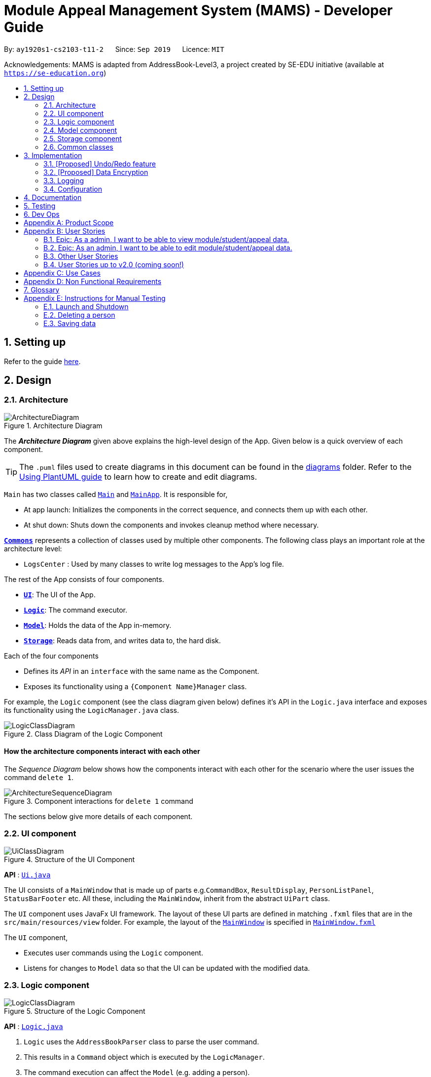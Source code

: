 = Module Appeal Management System (MAMS) - Developer Guide
:site-section: DeveloperGuide
:toc:
:toc-title:
:toc-placement: preamble
:sectnums:
:imagesDir: images
:stylesDir: stylesheets
:xrefstyle: full
ifdef::env-github[]
:tip-caption: :bulb:
:note-caption: :information_source:
:warning-caption: :warning:
endif::[]
:repoURL: https://github.com/AY1920S1-CS2103-T11-2/main/tree/master

By: `ay1920s1-cs2103-t11-2`      Since: `Sep 2019`      Licence: `MIT`

Acknowledgements: MAMS is adapted from AddressBook-Level3, a project created by SE-EDU initiative (available at `https://se-education.org`)

== Setting up

Refer to the guide <<SettingUp#, here>>.

== Design

[[Design-Architecture]]
=== Architecture

.Architecture Diagram
image::ArchitectureDiagram.png[]

The *_Architecture Diagram_* given above explains the high-level design of the App. Given below is a quick overview of each component.

[TIP]
The `.puml` files used to create diagrams in this document can be found in the link:{repoURL}/docs/diagrams/[diagrams] folder.
Refer to the <<UsingPlantUml#, Using PlantUML guide>> to learn how to create and edit diagrams.

`Main` has two classes called link:{repoURL}/src/main/java/seedu/address/Main.java[`Main`] and link:{repoURL}/src/main/java/seedu/address/MainApp.java[`MainApp`]. It is responsible for,

* At app launch: Initializes the components in the correct sequence, and connects them up with each other.
* At shut down: Shuts down the components and invokes cleanup method where necessary.

<<Design-Commons,*`Commons`*>> represents a collection of classes used by multiple other components.
The following class plays an important role at the architecture level:

* `LogsCenter` : Used by many classes to write log messages to the App's log file.

The rest of the App consists of four components.

* <<Design-Ui,*`UI`*>>: The UI of the App.
* <<Design-Logic,*`Logic`*>>: The command executor.
* <<Design-Model,*`Model`*>>: Holds the data of the App in-memory.
* <<Design-Storage,*`Storage`*>>: Reads data from, and writes data to, the hard disk.

Each of the four components

* Defines its _API_ in an `interface` with the same name as the Component.
* Exposes its functionality using a `{Component Name}Manager` class.

For example, the `Logic` component (see the class diagram given below) defines it's API in the `Logic.java` interface and exposes its functionality using the `LogicManager.java` class.

.Class Diagram of the Logic Component
image::LogicClassDiagram.png[]

[discrete]
==== How the architecture components interact with each other

The _Sequence Diagram_ below shows how the components interact with each other for the scenario where the user issues the command `delete 1`.

.Component interactions for `delete 1` command
image::ArchitectureSequenceDiagram.png[]

The sections below give more details of each component.

[[Design-Ui]]
=== UI component

.Structure of the UI Component
image::UiClassDiagram.png[]

*API* : link:{repoURL}/src/main/java/seedu/address/ui/Ui.java[`Ui.java`]

The UI consists of a `MainWindow` that is made up of parts e.g.`CommandBox`, `ResultDisplay`, `PersonListPanel`, `StatusBarFooter` etc. All these, including the `MainWindow`, inherit from the abstract `UiPart` class.

The `UI` component uses JavaFx UI framework. The layout of these UI parts are defined in matching `.fxml` files that are in the `src/main/resources/view` folder. For example, the layout of the link:{repoURL}/src/main/java/seedu/address/ui/MainWindow.java[`MainWindow`] is specified in link:{repoURL}/src/main/resources/view/MainWindow.fxml[`MainWindow.fxml`]

The `UI` component,

* Executes user commands using the `Logic` component.
* Listens for changes to `Model` data so that the UI can be updated with the modified data.

[[Design-Logic]]
=== Logic component

[[fig-LogicClassDiagram]]
.Structure of the Logic Component
image::LogicClassDiagram.png[]

*API* :
link:{repoURL}/src/main/java/seedu/address/logic/Logic.java[`Logic.java`]

.  `Logic` uses the `AddressBookParser` class to parse the user command.
.  This results in a `Command` object which is executed by the `LogicManager`.
.  The command execution can affect the `Model` (e.g. adding a person).
.  The result of the command execution is encapsulated as a `CommandResult` object which is passed back to the `Ui`.
.  In addition, the `CommandResult` object can also instruct the `Ui` to perform certain actions, such as displaying help to the user.

Given below is the Sequence Diagram for interactions within the `Logic` component for the `execute("delete 1")` API call.

.Interactions Inside the Logic Component for the `delete 1` Command
image::DeleteSequenceDiagram.png[]

NOTE: The lifeline for `DeleteCommandParser` should end at the destroy marker (X) but due to a limitation of PlantUML, the lifeline reaches the end of diagram.

[[Design-Model]]
=== Model component

.Structure of the Model Component
image::ModelClassDiagram.png[]

*API* : link:{repoURL}/src/main/java/seedu/address/model/Model.java[`Model.java`]

The `Model`,

* stores a `UserPref` object that represents the user's preferences.
* stores the Address Book data.
* exposes an unmodifiable `ObservableList<Person>` that can be 'observed' e.g. the UI can be bound to this list so that the UI automatically updates when the data in the list change.
* does not depend on any of the other three components.

[NOTE]
As a more OOP model, we can store a `Tag` list in `Address Book`, which `Person` can reference. This would allow `Address Book` to only require one `Tag` object per unique `Tag`, instead of each `Person` needing their own `Tag` object. An example of how such a model may look like is given below. +
 +
image:BetterModelClassDiagram.png[]

[[Design-Storage]]
=== Storage component

.Structure of the Storage Component
image::StorageClassDiagram.png[]

*API* : link:{repoURL}/src/main/java/seedu/address/storage/Storage.java[`Storage.java`]

The `Storage` component,

* can save `UserPref` objects in json format and read it back.
* can save the Address Book data in json format and read it back.

[[Design-Commons]]
=== Common classes

Classes used by multiple components are in the `seedu.addressbook.commons` package.

== Implementation

This section describes some noteworthy details on how certain features are implemented.

// tag::undoredo[]
=== [Proposed] Undo/Redo feature
==== Proposed Implementation

The undo/redo mechanism is facilitated by `VersionedAddressBook`.
It extends `AddressBook` with an undo/redo history, stored internally as an `addressBookStateList` and `currentStatePointer`.
Additionally, it implements the following operations:

* `VersionedAddressBook#commit()` -- Saves the current address book state in its history.
* `VersionedAddressBook#undo()` -- Restores the previous address book state from its history.
* `VersionedAddressBook#redo()` -- Restores a previously undone address book state from its history.

These operations are exposed in the `Model` interface as `Model#commitAddressBook()`, `Model#undoAddressBook()` and `Model#redoAddressBook()` respectively.

Given below is an example usage scenario and how the undo/redo mechanism behaves at each step.

Step 1. The user launches the application for the first time. The `VersionedAddressBook` will be initialized with the initial address book state, and the `currentStatePointer` pointing to that single address book state.

image::UndoRedoState0.png[]

Step 2. The user executes `delete 5` command to delete the 5th person in the address book. The `delete` command calls `Model#commitAddressBook()`, causing the modified state of the address book after the `delete 5` command executes to be saved in the `addressBookStateList`, and the `currentStatePointer` is shifted to the newly inserted address book state.

image::UndoRedoState1.png[]

Step 3. The user executes `add n/David ...` to add a new person. The `add` command also calls `Model#commitAddressBook()`, causing another modified address book state to be saved into the `addressBookStateList`.

image::UndoRedoState2.png[]

[NOTE]
If a command fails its execution, it will not call `Model#commitAddressBook()`, so the address book state will not be saved into the `addressBookStateList`.

Step 4. The user now decides that adding the person was a mistake, and decides to undo that action by executing the `undo` command. The `undo` command will call `Model#undoAddressBook()`, which will shift the `currentStatePointer` once to the left, pointing it to the previous address book state, and restores the address book to that state.

image::UndoRedoState3.png[]

[NOTE]
If the `currentStatePointer` is at index 0, pointing to the initial address book state, then there are no previous address book states to restore. The `undo` command uses `Model#canUndoAddressBook()` to check if this is the case. If so, it will return an error to the user rather than attempting to perform the undo.

The following sequence diagram shows how the undo operation works:

image::UndoSequenceDiagram.png[]

NOTE: The lifeline for `UndoCommand` should end at the destroy marker (X) but due to a limitation of PlantUML, the lifeline reaches the end of diagram.

The `redo` command does the opposite -- it calls `Model#redoAddressBook()`, which shifts the `currentStatePointer` once to the right, pointing to the previously undone state, and restores the address book to that state.

[NOTE]
If the `currentStatePointer` is at index `addressBookStateList.size() - 1`, pointing to the latest address book state, then there are no undone address book states to restore. The `redo` command uses `Model#canRedoAddressBook()` to check if this is the case. If so, it will return an error to the user rather than attempting to perform the redo.

Step 5. The user then decides to execute the command `list`. Commands that do not modify the address book, such as `list`, will usually not call `Model#commitAddressBook()`, `Model#undoAddressBook()` or `Model#redoAddressBook()`. Thus, the `addressBookStateList` remains unchanged.

image::UndoRedoState4.png[]

Step 6. The user executes `clear`, which calls `Model#commitAddressBook()`. Since the `currentStatePointer` is not pointing at the end of the `addressBookStateList`, all address book states after the `currentStatePointer` will be purged. We designed it this way because it no longer makes sense to redo the `add n/David ...` command. This is the behavior that most modern desktop applications follow.

image::UndoRedoState5.png[]

The following activity diagram summarizes what happens when a user executes a new command:

image::CommitActivityDiagram.png[]

==== Design Considerations

===== Aspect: How undo & redo executes

* **Alternative 1 (current choice):** Saves the entire address book.
** Pros: Easy to implement.
** Cons: May have performance issues in terms of memory usage.
* **Alternative 2:** Individual command knows how to undo/redo by itself.
** Pros: Will use less memory (e.g. for `delete`, just save the person being deleted).
** Cons: We must ensure that the implementation of each individual command are correct.

===== Aspect: Data structure to support the undo/redo commands

* **Alternative 1 (current choice):** Use a list to store the history of address book states.
** Pros: Easy for new Computer Science student undergraduates to understand, who are likely to be the new incoming developers of our project.
** Cons: Logic is duplicated twice. For example, when a new command is executed, we must remember to update both `HistoryManager` and `VersionedAddressBook`.
* **Alternative 2:** Use `HistoryManager` for undo/redo
** Pros: We do not need to maintain a separate list, and just reuse what is already in the codebase.
** Cons: Requires dealing with commands that have already been undone: We must remember to skip these commands. Violates Single Responsibility Principle and Separation of Concerns as `HistoryManager` now needs to do two different things.
// end::undoredo[]

// tag::dataencryption[]
=== [Proposed] Data Encryption

_{Explain here how the data encryption feature will be implemented}_

// end::dataencryption[]

=== Logging

We are using `java.util.logging` package for logging. The `LogsCenter` class is used to manage the logging levels and logging destinations.

* The logging level can be controlled using the `logLevel` setting in the configuration file (See <<Implementation-Configuration>>)
* The `Logger` for a class can be obtained using `LogsCenter.getLogger(Class)` which will log messages according to the specified logging level
* Currently log messages are output through: `Console` and to a `.log` file.

*Logging Levels*

* `SEVERE` : Critical problem detected which may possibly cause the termination of the application
* `WARNING` : Can continue, but with caution
* `INFO` : Information showing the noteworthy actions by the App
* `FINE` : Details that is not usually noteworthy but may be useful in debugging e.g. print the actual list instead of just its size

[[Implementation-Configuration]]
=== Configuration

Certain properties of the application can be controlled (e.g user prefs file location, logging level) through the configuration file (default: `config.json`).

== Documentation

Refer to the guide <<Documentation#, here>>.

== Testing

Refer to the guide <<Testing#, here>>.

== Dev Ops

Refer to the guide <<DevOps#, here>>.

[appendix]
== Product Scope

*Target user profile*:

A specialized Appeal Administrator that handles module appeals during
the hectic start-of-semester module registration in the National
University of Singapore. He/She:

* prefers desktop apps over other types
* prefers typing over mouse input
* can type fast
* is reasonably comfortable using CLI apps
* has a need to view large lists of modules, appeal cases, and student
particulars
* has a need to edit current student/appeal/module information to
resolve appeal cases
* has *neither the authority nor need* to add/remove students, appeals,
and modules to/from the current database (out of job purview)

*Value proposition*: View, manage, and resolve appeals as fast as or
faster than a typical mouse/GUI driven app.

[appendix]
== User Stories

Priorities: High (must have) - `* * \*`, Medium (nice to have) - `* \*`, Low (unlikely to have) - `*`

Epic: As a admin, I want to be able to view module/student/appeal data.
^^^^^^^^^^^^^^^^^^^^^^^^^^^^^^^^^^^^^^^^^^^^^^^^^^^^^^^^^^^^^^^^^^^^^^^

[width="59%",cols="22%,<23%,<25%,<30%",options="header",]
|=======================================================================
|Priority |As a/an … |I want to … |So that I can…
|`* * *` |admin |be able to view lists of students/appeals/modules |

|`* * *` |admin |filter lists of students/appeals/modules by year/module
info/type |quickly find specific items of interest

|`* * *` |admin |be able to view the full expanded details of a
student/appeal/module |

|`* * *` |admin |be able to view lists or items side-by-side |easily
cross-reference information between modules/students/appeals.

|`* * *` |admin |be able to find a module/appeal/student using their
unique ID sequences |locate details of persons without having to go
through the entire list

|`* * *` |admin |check for clashes between modules |determine if a
student can take up the module he/she requested for

|`* * *` |admin |check for clashes in a student’s timetable |determine
if a student have sufficient reason to drop the pre-allocated modules

|`* * *` |admin |group types of appeal cases |resolve multiple of the
same type of appeal cases

|`* * *` |admin |check the vacancy of a module |Check if module can take
in additional students

|`* *` |admin |be able to decide which pane (left/right) the results of
my command (list or object view) shows up on |
|=======================================================================

Epic: As an admin, I want to be able to edit module/student/appeal data.
^^^^^^^^^^^^^^^^^^^^^^^^^^^^^^^^^^^^^^^^^^^^^^^^^^^^^^^^^^^^^^^^^^^^^^^^

[width="59%",cols="22%,<23%,<25%,<30%",options="header",]
|=======================================================================
|Priority |As a/an … |I want to … |So that I can…
|`* * *` |admin |add a module to a student |resolve their appeal request

|`* * *` |admin |remove a module from a student |

|`* * *` |admin |update the name list of students taking the module |

|`* * *` |admin |increase the number of MCs allocated to a student
|allow the student to take more classes

|`* * *` |admin |add remarks to a student page |refer back at a later
time if needed

|`* * *` |admin |mass approve and reject |Approve and reject multiple
appeals with one command

|`* *` |admin |add a reason for the rejection |inform them why their
appeal was not approve
|=======================================================================

Other User Stories
^^^^^^^^^^^^^^^^^^

[width="59%",cols="22%,<23%,<25%,<30%",options="header",]
|=======================================================================
|Priority |As a/an … |I want to … |So that I can…
|`* * *` |new admin |see usage instructions |refer to instructions when
I forget how to use the App
|=======================================================================

User Stories up to v2.0 (coming soon!)
~~~~~~~~~~~~~~~~~~~~~~~~~~~~~~~~~~~~~~

[width="59%",cols="22%,<23%,<25%,<30%",options="header",]
|=======================================================================
|Priority |As a/an … |I want to … |So that I can…
|`* *` |admin |send an automated email to the involved student once I
resolve an appeal |alert them to the appeal outcomne easily and quickly

|`* *` |admin |encrypt all data when writing them back to disk |ensure
security in handling sensitive student information under privacy laws

|`* *` |admin |mass approve and reject |Approve and reject multiple
appeals with one command

|`* *` |admin |send short messages/emails to lecturers/other admin staff
|consult them for further information that may be needed for appeal
resolution

|`* *` |careless admin |undo my previous commands |

|`*` |admin |cycle through my command history using the `up' button
|easily resuse previously typed commands

|`*` |new admin |view resolved appeal cases from previous semesters |use
them as precedents to make decisions for other appeal cases

|`*` |admin |be able to toggle between different colourschemes for the
app |

|`*` |admin |archive appeal cases |view an uncluttered list of appeals

|`*` |admin |get alerts on oversubscribed modules |receive early
warnings of modules likely to receive appeal requests
|=======================================================================

[appendix]
== Use Cases

(For all use cases below, the System is the MAMS application and the
Actor is the admin, unless specified otherwise)

[discrete]
=== UC01: Resolving an Appeal Request to Drop a Pre-allocated Module

*MSS*

Pre-condition: System has only just been opened, and is showing a list
of appeals by default.

1.  Admin views the details of the first appeal.
2.  Admin displays the expanded information of the module.
3.  Admin displays the expanded information of the student-of-interest.
4.  Admin removes the pre-allocated module from student.
5.  Admin marks the appeal as approved, with an approval message to be
displayed to the student.
+
*Use case ends.*

*Extensions*

[none]
* 2a. MAMS suggests an autocomplete based on the displayed appeal
information *(Coming in v2.0)*
+
*Use case resumes at step 1.*

* 4a. Student workload goes below the minimum MC requirement for one
semester
+
[none]
** 4a1. MAMS alerts the admin and asks for confirmation
** 4a2. Admin confirms the decision.
+
*Use case resumes at step 5.*

[discrete]
=== UC02: Approve second appeal in the list (a request from student to add a module)

*MSS*

Pre-condition: System has only just been opened, and is showing a list
of appeals by default.

1.  Admin views the details of the appeals in the displayed list
2.  Admin requests to view appeal details of 2nd appeal in the list.
3.  MAMS shows the appeal details(student particulars, module requested)
4.  Admin requests to check potential clash of module requested by
student with student’s existing modules
5.  MAMS shows that there are no clashes
6.  Admin requests to add module to student
7.  MAMS adds module to student
8.  Admin requests to approve appeal
9.  MAMS marks appeal as approved
+
*Use case ends.*

*Extensions*

[none]
* 4a. MAMS shows that there is a clash between requested module and a
module student A is currently taking
+
[none]
** 4a1. Admin proceeds to reject appeal
** 4a2. MAMS marks appeal as rejected
+
*Use case ends.*

* 5a. MAMS indicates that the module has reached max student capacity.
MAMS does not add the student in as the module is unable to accept any
more students
+
[none]
** 5a1. Admin requests to reject appeal
** 5a2. MAMS marks appeal as rejected
+
*Use case ends.*

[discrete]
=== UC03 Approve request to increase work load

*MSS*

Pre-condition: System has only just been opened, and is showing a list
of appeals by default.

1.  Admin views details of appeal
2.  Admin views expanded view of student-of-interest
3.  Admin sees grades of student and deems he is capable of having a
higher workload
4.  Admin increases workload of the student
5.  Admin approves the appeal
6.  MAMS mark appeal as approved
+
*Use case ends.*

[discrete]
=== UC04: Approve request from a student to add a module with clashes in timetable

*MSS*

Pre-condition: System has only just been opened, and is showing a list
of appeals by default.

1.  Admin requests to check potential clash of module requested by
student with student’s existing modules.
2.  MAMS shows that there are clashes.
3.  Admin requests to add the module to the student with clashes.
4.  MAMS asks for confirmation to add the module to the student.
5.  Admin adds a remark to the approval case.
6.  Admin adds the student to the module.
7.  Admin requests to approve appeal.
8.  MAMS marks appeal as approved.
+
*Use case ends.*

[discrete]
=== (Coming in 2.0) UC05: Encrypt and Archive this semester’s appeal cases

*MSS*

Pre-condition: System has only just been opened, and is showing a list
of appeals by default.

1.  Admin requests to encrypt this semester’s appeal cases
2.  MAMS requests for a password to be set
3.  Admin provides a password
4.  MAMS accepts password and encrypts this semester’s appeal cases.
5.  Admin requests to save the encrypted file
6.  MAMS prompts admin for file save location
7.  Admin selects a location
8.  MAMS saves the encrypted file to the location
+
*Use case ends.*

*Extensions*

[none]
* 6a. Admin chooses not to save the file
+
[none]
** 6a1. Admin requests to shut down MAMS
** 6a2. MAMS asks the Admin if the encrypted file should be saved before
shutting down
** 6a3. Admin declines
** 6a4. MAMS saves the encrypted file to a temporary location, to be
retrieved on next startup.
+
*Use case ends.*

[appendix]
== Non Functional Requirements

.  Should work on any <<mainstream-os,mainstream OS>> as long as it has Java `11` or above installed.
.  An admin with above average typing speed for regular English text (i.e. not code, not system admin commands) should be able to accomplish most of the tasks faster using commands
than using the mouse.
.  Should be quick and efficient, with each use case above taking less
than 5 minutes to navigate (excluding the time needed for user
consideration and decision)
.  Should be convenient for users to view details of different objects
at the same time.
.  Should be able to hold up to 40000 students and 1000 modules without
a noticeable sluggishness in performance for typical usage.
.  Should only load data from current semesters by default.
.  Should have a dark theme/comfortable visual interface as the user
might spend long hours on MAMS.
.  (Coming in 2.0) Should be able to differentiate between
student/appeal/module data from different semesters.
.  Should be able to hold up to 40000 students and 1000 modules without a noticeable sluggishness in performance for typical usage.
[appendix]



== Glossary

[[mainstream-os]] Mainstream OS::
Windows, Linux, Unix, OS-X

[[module]] Module::
A module refers to a course taken by a National Univerisity
of Singapore (NUS) student during a semester. These can be semester-long
or year-long.

[[appeal]] Appeal::
An appeal refers to a formal request by a student seeking
permission for receiving special exceptions to module arrangements, or
for correcting anomalous system errors made during module allocation.

[[mc]] MC::
Modular Credits, a weightage of the module workload. As of
AY2019/2020, the minimum semester workload for a student is 16 MCs, and
without special permissions, the default maximum is typically 26 MCs.

[appendix]
== Instructions for Manual Testing

Given below are instructions to test the app manually.

[NOTE]
These instructions only provide a starting point for testers to work on; testers are expected to do more _exploratory_ testing.

=== Launch and Shutdown

. Initial launch

.. Download the jar file and copy into an empty folder
.. Double-click the jar file +
   Expected: Shows the GUI with a set of sample contacts. The window size may not be optimum.

. Saving window preferences

.. Resize the window to an optimum size. Move the window to a different location. Close the window.
.. Re-launch the app by double-clicking the jar file. +
   Expected: The most recent window size and location is retained.

_{ more test cases ... }_

=== Deleting a person

. Deleting a person while all persons are listed

.. Prerequisites: List all persons using the `list` command. Multiple persons in the list.
.. Test case: `delete 1` +
   Expected: First contact is deleted from the list. Details of the deleted contact shown in the status message. Timestamp in the status bar is updated.
.. Test case: `delete 0` +
   Expected: No person is deleted. Error details shown in the status message. Status bar remains the same.
.. Other incorrect delete commands to try: `delete`, `delete x` (where x is larger than the list size) _{give more}_ +
   Expected: Similar to previous.

_{ more test cases ... }_

=== Saving data

. Dealing with missing/corrupted data files

.. _{explain how to simulate a missing/corrupted file and the expected behavior}_

_{ more test cases ... }_
